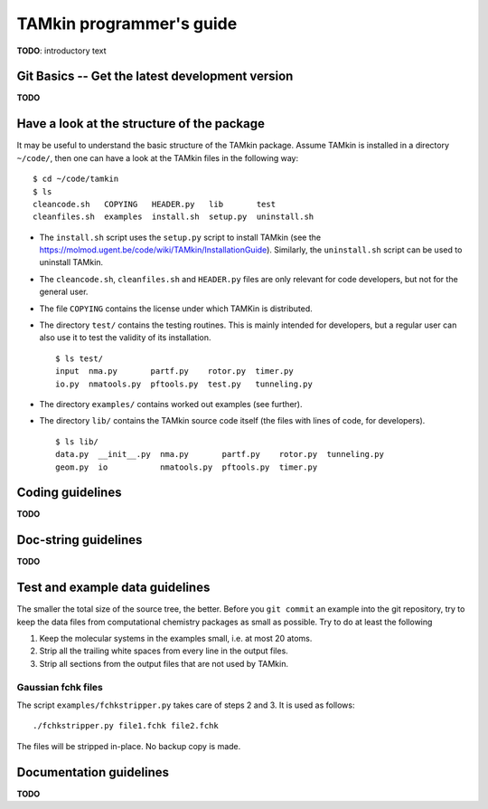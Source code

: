 TAMkin programmer's guide
=========================


**TODO**: introductory text

Git Basics -- Get the latest development version
~~~~~~~~~~~~~~~~~~~~~~~~~~~~~~~~~~~~~~~~~~~~~~~~

**TODO**


Have a look at the structure of the package
~~~~~~~~~~~~~~~~~~~~~~~~~~~~~~~~~~~~~~~~~~~

It may be useful to understand the basic structure of the TAMkin package. Assume
TAMkin is installed in a directory ``~/code/``, then one can have a look at the
TAMkin files in the following way::

    $ cd ~/code/tamkin
    $ ls
    cleancode.sh   COPYING   HEADER.py   lib       test
    cleanfiles.sh  examples  install.sh  setup.py  uninstall.sh

* The ``install.sh`` script uses the ``setup.py`` script to install TAMkin
  (see the https://molmod.ugent.be/code/wiki/TAMkin/InstallationGuide).
  Similarly, the ``uninstall.sh`` script can be used to uninstall TAMkin.
* The ``cleancode.sh``, ``cleanfiles.sh`` and ``HEADER.py`` files are only
  relevant for code developers, but not for the general user.
* The file ``COPYING`` contains the license under which TAMKin is distributed.
* The directory ``test/`` contains the testing routines. This is mainly intended
  for developers, but a regular user can also use it to test the validity of its
  installation. ::

    $ ls test/
    input  nma.py       partf.py    rotor.py  timer.py
    io.py  nmatools.py  pftools.py  test.py   tunneling.py

* The directory ``examples/`` contains worked out examples (see further).
* The directory ``lib/`` contains the TAMkin source code itself (the files with
  lines of code, for developers). ::

    $ ls lib/
    data.py  __init__.py  nma.py       partf.py    rotor.py  tunneling.py
    geom.py  io           nmatools.py  pftools.py  timer.py


Coding guidelines
~~~~~~~~~~~~~~~~~

**TODO**


Doc-string guidelines
~~~~~~~~~~~~~~~~~~~~~

**TODO**


Test and example data guidelines
~~~~~~~~~~~~~~~~~~~~~~~~~~~~~~~~

The smaller the total size of the source tree, the better. Before you ``git
commit`` an example into the git repository, try to keep the data files
from computational chemistry packages as small as possible. Try to do at least
the following

1. Keep the molecular systems in the examples small, i.e. at most 20 atoms.

2. Strip all the trailing white spaces from every line in the output files.

3. Strip all sections from the output files that are not used by TAMkin.

Gaussian fchk files
-------------------

The script ``examples/fchkstripper.py`` takes care of steps 2 and 3. It is used
as follows::

    ./fchkstripper.py file1.fchk file2.fchk

The files will be stripped in-place. No backup copy is made.


Documentation guidelines
~~~~~~~~~~~~~~~~~~~~~~~~

**TODO**
